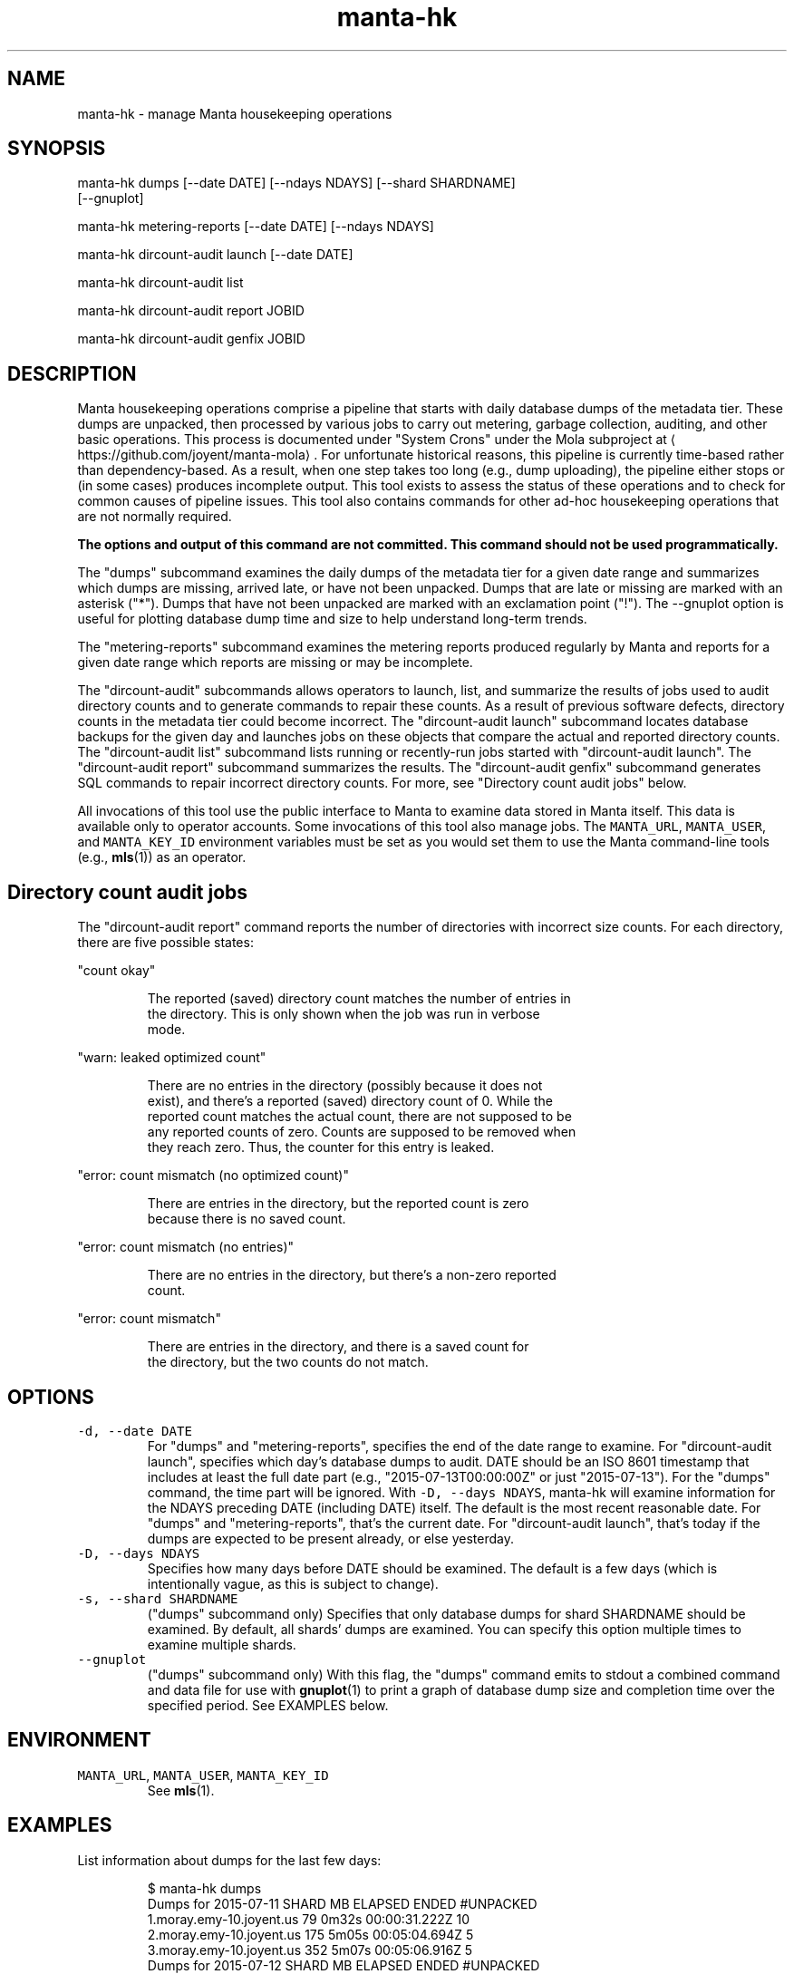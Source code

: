 .TH manta\-hk 1 "2015" Manta "Manta internal commands"
.SH NAME
.PP
manta\-hk \- manage Manta housekeeping operations
.SH SYNOPSIS
.PP
manta\-hk dumps [\-\-date DATE] [\-\-ndays NDAYS] [\-\-shard SHARDNAME]
    [\-\-gnuplot]
.PP
manta\-hk metering\-reports [\-\-date DATE] [\-\-ndays NDAYS]
.PP
manta\-hk dircount\-audit launch [\-\-date DATE]
.PP
manta\-hk dircount\-audit list 
.PP
manta\-hk dircount\-audit report JOBID
.PP
manta\-hk dircount\-audit genfix JOBID
.SH DESCRIPTION
.PP
Manta housekeeping operations comprise a pipeline that starts with daily
database dumps of the metadata tier.  These dumps are unpacked, then processed
by various jobs to carry out metering, garbage collection, auditing, and other
basic operations.  This process is documented under "System Crons" under the
Mola subproject at 
\[la]https://github.com/joyent/manta-mola\[ra]\&.  For unfortunate
historical reasons, this pipeline is currently time\-based rather than
dependency\-based.  As a result, when one step takes too long (e.g., dump
uploading), the pipeline either stops or (in some cases) produces incomplete
output.  This tool exists to assess the status of these operations and to check
for common causes of pipeline issues.  This tool also contains commands for
other ad\-hoc housekeeping operations that are not normally required.
.PP
\fBThe options and output of this command are not committed.  This command should
not be used programmatically.\fP
.PP
The "dumps" subcommand examines the daily dumps of the metadata tier for a given
date range and summarizes which dumps are missing, arrived late, or have not
been unpacked.  Dumps that are late or missing are marked with an asterisk
("*").  Dumps that have not been unpacked are marked with an exclamation point
("!").  The \-\-gnuplot option is useful for plotting database dump time and size
to help understand long\-term trends.
.PP
The "metering\-reports" subcommand examines the metering reports produced
regularly by Manta and reports for a given date range which reports are missing
or may be incomplete.
.PP
The "dircount\-audit" subcommands allows operators to launch, list, and summarize
the results of jobs used to audit directory counts and to generate commands to
repair these counts.  As a result of previous software defects, directory counts
in the metadata tier could become incorrect.  The "dircount\-audit launch"
subcommand locates database backups for the given day and launches jobs on these
objects that compare the actual and reported directory counts.  The
"dircount\-audit list" subcommand lists running or recently\-run jobs started with
"dircount\-audit launch".  The "dircount\-audit report" subcommand summarizes the
results.  The "dircount\-audit genfix" subcommand generates SQL commands to
repair incorrect directory counts.  For more, see "Directory count audit jobs"
below.
.PP
All invocations of this tool use the public interface to Manta to examine data
stored in Manta itself.  This data is available only to operator accounts.  Some
invocations of this tool also manage jobs.  The \fB\fCMANTA_URL\fR, \fB\fCMANTA_USER\fR, and
\fB\fCMANTA_KEY_ID\fR environment variables must be set as you would set them to use
the Manta command\-line tools (e.g., 
.BR mls (1)) 
as an operator.
.SH Directory count audit jobs
.PP
The "dircount\-audit report" command reports the number of directories with
incorrect size counts.  For each directory, there are five possible states:
.PP
"count okay"
.PP
.RS
.nf
The reported (saved) directory count matches the number of entries in
the directory.  This is only shown when the job was run in verbose
mode.
.fi
.RE
.PP
"warn: leaked optimized count"
.PP
.RS
.nf
There are no entries in the directory (possibly because it does not
exist), and there's a reported (saved) directory count of 0.  While the
reported count matches the actual count, there are not supposed to be
any reported counts of zero.  Counts are supposed to be removed when
they reach zero.  Thus, the counter for this entry is leaked.
.fi
.RE
.PP
"error: count mismatch (no optimized count)"
.PP
.RS
.nf
There are entries in the directory, but the reported count is zero
because there is no saved count.
.fi
.RE
.PP
"error: count mismatch (no entries)"
.PP
.RS
.nf
There are no entries in the directory, but there's a non\-zero reported
count.
.fi
.RE
.PP
"error: count mismatch"
.PP
.RS
.nf
There are entries in the directory, and there is a saved count for
the directory, but the two counts do not match.
.fi
.RE
.SH OPTIONS
.TP
\fB\fC\-d, \-\-date DATE\fR
For "dumps" and "metering\-reports", specifies the end of the date range to
examine.  For "dircount\-audit launch", specifies which day's database dumps to
audit.  DATE should be an ISO 8601 timestamp that includes at least the full
date part (e.g., "2015\-07\-13T00:00:00Z" or just "2015\-07\-13").  For the
"dumps" command, the time part will be ignored.  With \fB\fC\-D, \-\-days NDAYS\fR,
manta\-hk will examine information for the NDAYS preceding DATE (including
DATE) itself.  The default is the most recent reasonable date.  For "dumps"
and "metering\-reports", that's the current date.  For "dircount\-audit launch",
that's today if the dumps are expected to be present already, or else
yesterday.
.TP
\fB\fC\-D, \-\-days NDAYS\fR
Specifies how many days before DATE should be examined.  The default is a few
days (which is intentionally vague, as this is subject to change).
.TP
\fB\fC\-s, \-\-shard SHARDNAME\fR
("dumps" subcommand only) Specifies that only database dumps for shard
SHARDNAME should be examined.  By default, all shards' dumps are examined.
You can specify this option multiple times to examine multiple shards.
.TP
\fB\fC\-\-gnuplot\fR
("dumps" subcommand only) With this flag, the "dumps" command emits to stdout
a combined command and data file for use with 
.BR gnuplot (1) 
to print a graph of
database dump size and completion time over the specified period.  See
EXAMPLES below.
.SH ENVIRONMENT
.TP
\fB\fCMANTA_URL\fR, \fB\fCMANTA_USER\fR, \fB\fCMANTA_KEY_ID\fR
See 
.BR mls (1).
.SH EXAMPLES
.PP
List information about dumps for the last few days:
.PP
.RS
.nf
$ manta\-hk dumps
Dumps for 2015\-07\-11      SHARD     MB  ELAPSED          ENDED  #UNPACKED
       1.moray.emy\-10.joyent.us     79    0m32s  00:00:31.222Z  10
       2.moray.emy\-10.joyent.us    175    5m05s  00:05:04.694Z  5
       3.moray.emy\-10.joyent.us    352    5m07s  00:05:06.916Z  5
Dumps for 2015\-07\-12      SHARD     MB  ELAPSED          ENDED  #UNPACKED
       1.moray.emy\-10.joyent.us     72    0m30s  00:00:29.739Z  10
       2.moray.emy\-10.joyent.us    248    6m37s  00:06:36.660Z  5
       3.moray.emy\-10.joyent.us    175    4m21s  00:04:20.965Z  5
Dumps for 2015\-07\-13      SHARD     MB  ELAPSED          ENDED  #UNPACKED
       1.moray.emy\-10.joyent.us     77    0m40s  00:00:39.958Z  10
       2.moray.emy\-10.joyent.us    153    5m46s  00:05:45.085Z  5
       3.moray.emy\-10.joyent.us    251    4m52s  00:04:53.959Z  5
$
.fi
.RE
.PP
List information about dumps from shards 3 and 4 on July 3, 2015:
.PP
.RS
.nf
$ manta\-hk dumps \-\-date=2015\-07\-03 \-\-days=1 
    \-\-shard=3.moray.us\-east.joyent.us \-\-shard=4.moray.us\-east.joyent.us
Dumps for 2015\-07\-03      SHARD     MB  ELAPSED          ENDED  #UNPACKED
      3.moray.us\-east.joyent.us   6897   15m28s  00:15:27.342Z  5
      4.moray.us\-east.joyent.us   6033   11m14s  00:11:13.595Z  5
$
.fi
.RE
.PP
When a problem is causing dumps to take too long to upload, the output may look
instead like this:
.PP
.RS
.nf
Dumps for 2015\-07\-12      SHARD     MB  ELAPSED          ENDED  #UNPACKED
       1.moray.emy\-10.joyent.us     72    0m30s  00:00:29.739Z  10
*      2.moray.emy\-10.joyent.us    237  125m32s  02:05:31.578Z  5
       3.moray.emy\-10.joyent.us    205    6m37s  00:06:36.660Z  5
       4.moray.emy\-10.joyent.us    383    4m21s  00:04:20.965Z  5
.fi
.RE
.PP
When a problem is preventing the dumps from being unpacked, the output may look
instead like this:
.PP
.RS
.nf
Dumps for 2015\-07\-13     SHARD     MB  ELAPSED          ENDED  #UNPACKED
      1.moray.emy\-10.joyent.us     68    0m56s  00:00:55.160Z  14
!     2.moray.emy\-10.joyent.us     49    0m49s  00:00:48.379Z  0
.fi
.RE
.PP
Plot dump time for all shards for the last 180 days, storing the result in
"graph.png" (this may take a few minutes):
.PP
.RS
.nf
$ manta\-hk dumps \-\-days=180 \-\-gnuplot | gnuplot > graph.png
$
.fi
.RE
.PP
Show information about metering reports from the last few days:
.PP
.RS
.nf
$ manta\-hk metering\-reports
Metering reports for 2015\-07\-09
     summary report:  517 entries
     storage report:  504 entries
    compute reports:  24/24 present
    request reports:  24/24 present
Metering reports for 2015\-07\-10
     summary report:  527 entries
     storage report:  517 entries
    compute reports:  24/24 present
    request reports:  24/24 present
Metering reports for 2015\-07\-11
     summary report:  533 entries
     storage report:  527 entries
    compute reports:  24/24 present
    request reports:  24/24 present
$
.fi
.RE
.PP
When run in the middle of the day, the summary report and some of the later
hours may be missing, which may look like this:
.PP
.RS
.nf
Metering reports for 2015\-07\-13
     summary report:  MISSING
     storage report:  6537 entries
    compute reports:  18/24 present (hours missing: 18, 19, 20, 21 and 2 more)
    request reports:  18/24 present (hours missing: 18, 19, 20, 21 and 2 more)
.fi
.RE
.SH SEE ALSO
.PP
This repository is part of the Joyent Manta project.  For contribution
guidelines, issues, and general documentation, visit the 
Manta project page at 
\[la]http://github.com/joyent/manta\[ra]\&.
